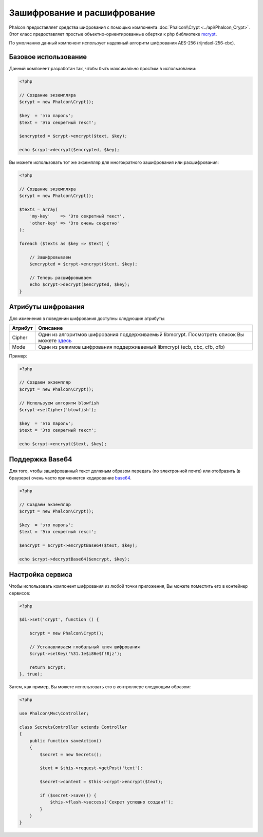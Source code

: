 ﻿Зашифрование и расшифрование
============================

Phalcon предоставляет средства шифрования с помощью компонента :doc:`Phalcon\\Crypt <../api/Phalcon_Crypt>`.
Этот класс предоставляет простые объектно-ориентированные обертки к php библиотеке mcrypt_.

По умолчанию данный компонент использует надежный алгоритм шифрования AES-256 (rijndael-256-cbc).

Базовое использование
---------------------
Данный компонент разработан так, чтобы быть максимально простым в использовании:

.. code-block:: php

    <?php

    // Создание экземпляра
    $crypt = new Phalcon\Crypt();

    $key  = 'это пароль';
    $text = 'Это секретный текст';

    $encrypted = $crypt->encrypt($text, $key);

    echo $crypt->decrypt($encrypted, $key);

Вы можете использовать тот же экземпляр для многократного зашифрования или расшифрования:

.. code-block:: php

    <?php

    // Создание экземпляра
    $crypt = new Phalcon\Crypt();

    $texts = array(
        'my-key'    => 'Это секретный текст',
        'other-key' => 'Это очень секретно'
    );

    foreach ($texts as $key => $text) {

        // Зашифровываем
        $encrypted = $crypt->encrypt($text, $key);

        // Теперь расшифровываем
        echo $crypt->decrypt($encrypted, $key);
    }

Атрибуты шифрования
-------------------
Для изменения в поведении шифрования доступны следующие атрибуты:

+------------+---------------------------------------------------------------------------------------------------+
| Атрибут    | Описание                                                                                          |
+============+===================================================================================================+
| Cipher     | Один из алгоритмов шифрования поддерживаемый libmcrypt. Посмотреть список Вы можете `здесь`_      |
+------------+---------------------------------------------------------------------------------------------------+
| Mode       | Один из режимов шифрования поддерживаемый libmcrypt (ecb, cbc, cfb, ofb)                          |
+------------+---------------------------------------------------------------------------------------------------+

Пример:

.. code-block:: php

    <?php

    // Создаем экземпляр
    $crypt = new Phalcon\Crypt();

    // Используем алгоритм blowfish
    $crypt->setCipher('blowfish');

    $key  = 'это пароль';
    $text = 'Это секретный текст';

    echo $crypt->encrypt($text, $key);

Поддержка Base64
----------------
Для того, чтобы зашифрованный текст должным образом передать (по электронной почте) или отобразить (в браузере) очень часто
применяется кодирование base64_.

.. code-block:: php

    <?php

    // Создаем экземпляр
    $crypt = new Phalcon\Crypt();

    $key  = 'это пароль';
    $text = 'Это секретный текст';

    $encrypt = $crypt->encryptBase64($text, $key);

    echo $crypt->decryptBase64($encrypt, $key);

Настройка сервиса
-----------------
Чтобы использовать компонент шифрования из любой точки приложения, Вы можете поместить его в контейнер сервисов:

.. code-block:: php

    <?php

    $di->set('crypt', function () {

        $crypt = new Phalcon\Crypt();

        // Устанавливаем глобальный ключ шифрования
        $crypt->setKey('%31.1e$i86e$f!8jz');

        return $crypt;
    }, true);

Затем, как пример, Вы можете использовать его в контроллере следующим образом:

.. code-block:: php

    <?php

    use Phalcon\Mvc\Controller;

    class SecretsController extends Controller
    {
        public function saveAction()
        {
            $secret = new Secrets();

            $text = $this->request->getPost('text');

            $secret->content = $this->crypt->encrypt($text);

            if ($secret->save()) {
                $this->flash->success('Секрет успешно создан!');
            }
        }
    }

.. _mcrypt: http://www.php.net/manual/en/book.mcrypt.php
.. _здесь: http://www.php.net/manual/en/mcrypt.ciphers.php
.. _base64: http://www.php.net/manual/en/function.base64-encode.php
